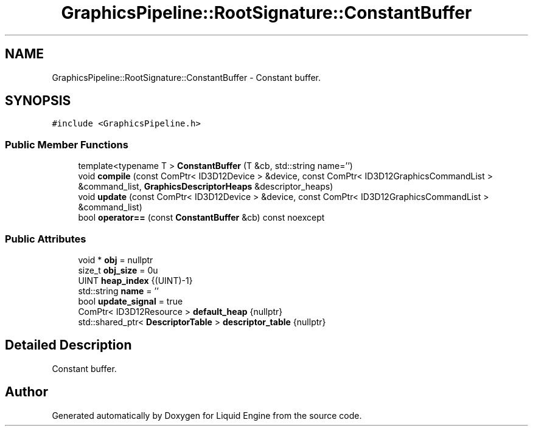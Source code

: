 .TH "GraphicsPipeline::RootSignature::ConstantBuffer" 3 "Wed Apr 3 2024" "Liquid Engine" \" -*- nroff -*-
.ad l
.nh
.SH NAME
GraphicsPipeline::RootSignature::ConstantBuffer \- Constant buffer\&.  

.SH SYNOPSIS
.br
.PP
.PP
\fC#include <GraphicsPipeline\&.h>\fP
.SS "Public Member Functions"

.in +1c
.ti -1c
.RI "template<typename T > \fBConstantBuffer\fP (T &cb, std::string name='')"
.br
.ti -1c
.RI "void \fBcompile\fP (const ComPtr< ID3D12Device > &device, const ComPtr< ID3D12GraphicsCommandList > &command_list, \fBGraphicsDescriptorHeaps\fP &descriptor_heaps)"
.br
.ti -1c
.RI "void \fBupdate\fP (const ComPtr< ID3D12Device > &device, const ComPtr< ID3D12GraphicsCommandList > &command_list)"
.br
.ti -1c
.RI "bool \fBoperator==\fP (const \fBConstantBuffer\fP &cb) const noexcept"
.br
.in -1c
.SS "Public Attributes"

.in +1c
.ti -1c
.RI "void * \fBobj\fP = nullptr"
.br
.ti -1c
.RI "size_t \fBobj_size\fP = 0u"
.br
.ti -1c
.RI "UINT \fBheap_index\fP {(UINT)\-1}"
.br
.ti -1c
.RI "std::string \fBname\fP = ''"
.br
.ti -1c
.RI "bool \fBupdate_signal\fP = true"
.br
.ti -1c
.RI "ComPtr< ID3D12Resource > \fBdefault_heap\fP {nullptr}"
.br
.ti -1c
.RI "std::shared_ptr< \fBDescriptorTable\fP > \fBdescriptor_table\fP {nullptr}"
.br
.in -1c
.SH "Detailed Description"
.PP 
Constant buffer\&. 

.SH "Author"
.PP 
Generated automatically by Doxygen for Liquid Engine from the source code\&.
